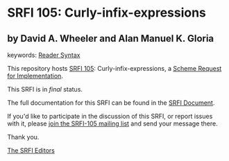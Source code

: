 
# SPDX-FileCopyrightText: 2024 Arthur A. Gleckler
# SPDX-License-Identifier: MIT
* SRFI 105: Curly-infix-expressions

** by David A. Wheeler and Alan Manuel K. Gloria



keywords: [[https://srfi.schemers.org/?keywords=reader-syntax][Reader Syntax]]

This repository hosts [[https://srfi.schemers.org/srfi-105/][SRFI 105]]: Curly-infix-expressions, a [[https://srfi.schemers.org/][Scheme Request for Implementation]].

This SRFI is in /final/ status.

The full documentation for this SRFI can be found in the [[https://srfi.schemers.org/srfi-105/srfi-105.html][SRFI Document]].

If you'd like to participate in the discussion of this SRFI, or report issues with it, please [[https://srfi.schemers.org/srfi-105/][join the SRFI-105 mailing list]] and send your message there.

Thank you.

[[mailto:srfi-editors@srfi.schemers.org][The SRFI Editors]]
